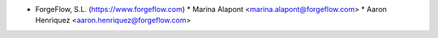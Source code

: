 * ForgeFlow, S.L. (https://www.forgeflow.com)
  * Marina Alapont <marina.alapont@forgeflow.com>
  * Aaron Henriquez <aaron.henriquez@forgeflow.com>
